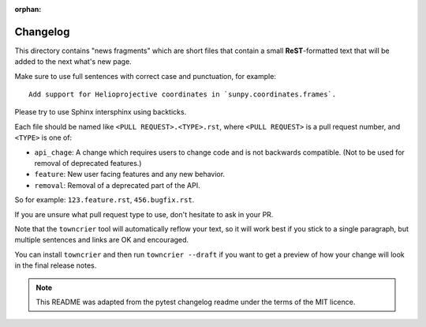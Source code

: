 :orphan:

Changelog
=========

This directory contains "news fragments" which are short files that contain a
small **ReST**-formatted text that will be added to the next what's new page.

Make sure to use full sentences with correct case and punctuation,
for example::

    Add support for Helioprojective coordinates in `sunpy.coordinates.frames`.

Please try to use Sphinx intersphinx using backticks.

Each file should be named like ``<PULL REQUEST>.<TYPE>.rst``, where
``<PULL REQUEST>`` is a pull request number, and ``<TYPE>`` is one of:

* ``api_chage``: A change which requires users to change code and is not
  backwards compatible. (Not to be used for removal of deprecated features.)
* ``feature``: New user facing features and any new behavior.
* ``removal``: Removal of a deprecated part of the API.

So for example: ``123.feature.rst``, ``456.bugfix.rst``.

If you are unsure what pull request type to use, don't hesitate to ask in your
PR.

Note that the ``towncrier`` tool will automatically reflow your text, so it
will work best if you stick to a single paragraph, but multiple sentences and
links are OK and encouraged.

You can install ``towncrier`` and then run ``towncrier --draft`` if you want to
get a preview of how your change will look in the final release notes.

.. note::

    This README was adapted from the pytest changelog readme under the terms of
    the MIT licence.
